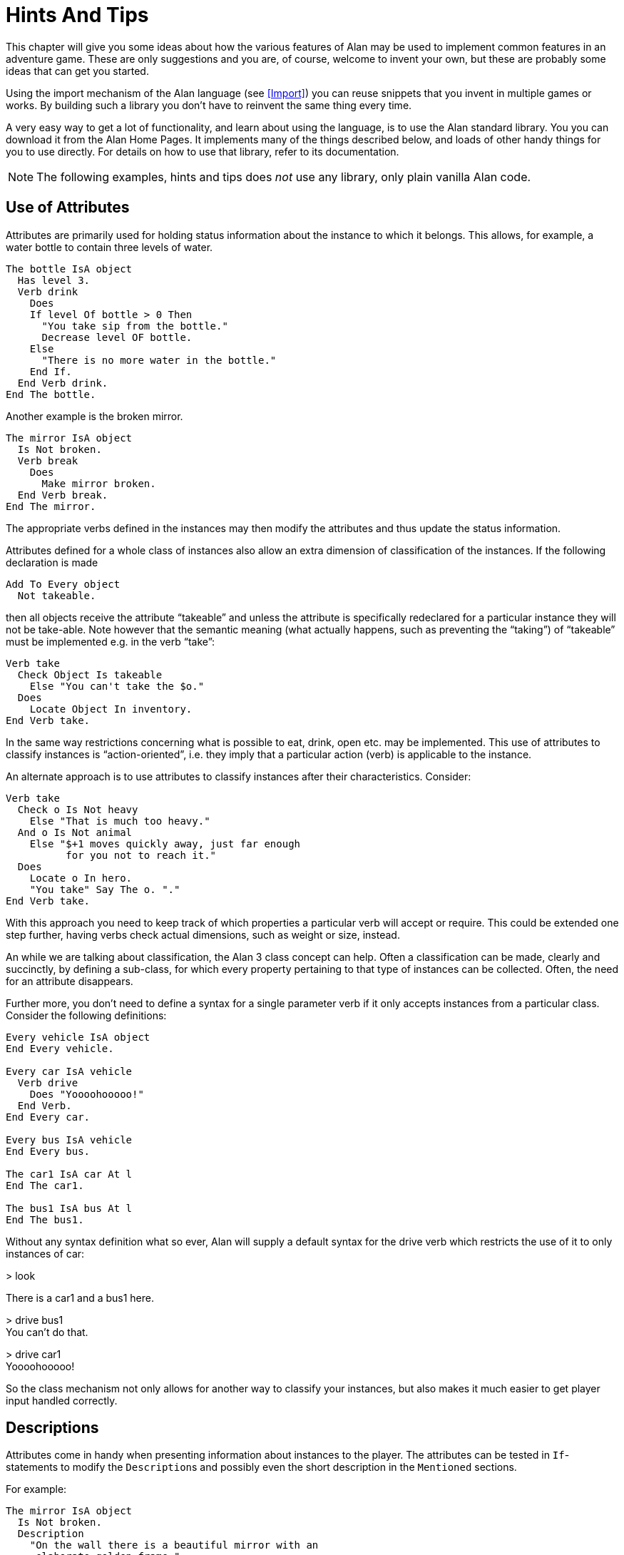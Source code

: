 = Hints And Tips

This chapter will give you some ideas about how the various features of Alan may be used to implement common features in an adventure game. These are only suggestions and you are, of course, welcome to invent your own, but these are probably some ideas that can get you started.

Using the import mechanism of the Alan language (see <<Import>>) you can reuse snippets that you invent in multiple games or works. By building such a library you don't have to reinvent the same thing every time.

A very easy way to get a lot of functionality, and learn about using the language, is to use the Alan standard library. You you can download it from the Alan Home Pages. It implements many of the things described below, and loads of other handy things for you to use directly. For details on how to use that library, refer to its documentation.



[NOTE]
================================================================================
The following examples, hints and tips does _not_ use any library, only plain vanilla Alan code.
================================================================================






== Use of Attributes

Attributes are primarily used for holding status information about the instance to which it belongs. This allows, for example, a water bottle to contain three levels of water.

[source,alan]
--------------------------------------------------------------------------------
The bottle IsA object
  Has level 3.
  Verb drink
    Does
    If level Of bottle > 0 Then
      "You take sip from the bottle."
      Decrease level OF bottle.
    Else
      "There is no more water in the bottle."
    End If.
  End Verb drink.
End The bottle.
--------------------------------------------------------------------------------

Another example is the broken mirror.

[source,alan]
--------------------------------------------------------------------------------
The mirror IsA object
  Is Not broken.
  Verb break
    Does
      Make mirror broken.
  End Verb break.
End The mirror.
--------------------------------------------------------------------------------

The appropriate verbs defined in the instances may then modify the attributes and thus update the status information.

Attributes defined for a whole class of instances also allow an extra dimension of classification of the instances. If the following declaration is made


[source,alan]
--------------------------------------------------------------------------------
Add To Every object
  Not takeable.
--------------------------------------------------------------------------------

then all objects receive the attribute "`takeable`" and unless the attribute is specifically redeclared for a particular instance they will not be take-able. Note however that the semantic meaning (what actually happens, such as preventing the "`taking`") of "`takeable`" must be implemented e.g. in the verb "`take`":

[source,alan]
--------------------------------------------------------------------------------
Verb take
  Check Object Is takeable
    Else "You can't take the $o."
  Does
    Locate Object In inventory.
End Verb take.
--------------------------------------------------------------------------------

In the same way restrictions concerning what is possible to eat, drink, open etc. may be implemented. This use of attributes to classify instances is "`action-oriented`", i.e. they imply that a particular action (verb) is applicable to the instance.

An alternate approach is to use attributes to classify instances after their characteristics. Consider:

[source,alan]
--------------------------------------------------------------------------------
Verb take
  Check o Is Not heavy
    Else "That is much too heavy."
  And o Is Not animal
    Else "$+1 moves quickly away, just far enough
          for you not to reach it."
  Does
    Locate o In hero.
    "You take" Say The o. "."
End Verb take.
--------------------------------------------------------------------------------


With this approach you need to keep track of which properties a particular verb will accept or require. This could be extended one step further, having verbs check actual dimensions, such as weight or size, instead.

An while we are talking about classification, the Alan 3 class concept can help. Often a classification can be made, clearly and succinctly, by defining a sub-class, for which every property pertaining to that type of instances can be collected. Often, the need for an attribute disappears.

Further more, you don't need to define a syntax for a single parameter verb if it only accepts instances from a particular class. Consider the following definitions:

[source,alan]
--------------------------------------------------------------------------------
Every vehicle IsA object
End Every vehicle.

Every car IsA vehicle
  Verb drive
    Does "Yoooohooooo!"
  End Verb.
End Every car.

Every bus IsA vehicle
End Every bus.

The car1 IsA car At l
End The car1.

The bus1 IsA bus At l
End The bus1.
--------------------------------------------------------------------------------


Without any syntax definition what so ever, Alan will supply a default syntax for the drive verb which restricts the use of it to only instances of car:


[EXAMPLE,role="gametranscript"]
================================================================================
&gt; look

There is a car1 and a bus1 here.

&gt; drive bus1 +
You can't do that.

&gt; drive car1 +
Yoooohooooo!
================================================================================



So the class mechanism not only allows for another way to classify your instances, but also makes it much easier to get player input handled correctly.



== Descriptions

Attributes come in handy when presenting information about instances to the player. The attributes can be tested in `If`-statements to modify the ``Description``s and possibly even the short description in the `Mentioned` sections.

For example:

[source,alan]
--------------------------------------------------------------------------------
The mirror IsA object
  Is Not broken.
  Description
    "On the wall there is a beautiful mirror with an
     elaborate golden frame."
    If mirror Is broken Then
      "Some moron has broken the glass in it."
    End If.
  Verb break
    Does
      Make mirror broken.
  End Verb break.
End The mirror.
--------------------------------------------------------------------------------


If you also use this feature with the short descriptions will make the adventure feel a bit more consistent.

[source,alan]
--------------------------------------------------------------------------------
The bottle IsA object
  Has level 3.
  Article ""
  Mentioned
    If level Of bottle > 0 Then
      "a bottle of water"
    Else
      "an empty bottle"
    End IF.
End The bottle.
--------------------------------------------------------------------------------



If the bottle had level 0 and was in the hero's container, this would result in


[EXAMPLE,role="gametranscript"]
================================================================================
&gt; inventory +
You are carrying an empty bottle.
================================================================================





== Common Verbs

As your library of adventures grow you will find that some verbs are often needed, and always function the same way. Examples are "`take`", "`drop`", "`invent`", "`look`", "`quit`" and so on. It is advisable to put them in a file which may then be imported into your games. See <<Import>> about the import mechanism. The files may then containing these common verbs as well as their syntax definitions and any synonyms. Attributes needed for these particular verbs could also be placed in a default attribute declaration in this file.

All your adventures may then import this file (or files), making these features immediately accessible when you start a new adventure. All that this takes is some thought as to what names to use for the attributes as discussed in <<Use of Attributes>>.

And of course there is already an extensive library available from the Alan website, http://www.alanif.se/[www.alanif.se^]. It also includes a lot of other features common to most adventure games.



== Distant Events

An effect of the feature that output is not visible unless the hero is present, is that the description of an event might not always be presented to the player.

[source,alan]
--------------------------------------------------------------------------------
Event explosion
  "A gigantic explosion fills the whole room with smoke
   and dust. Your ears ring from the loud noise. After
   a while cracks start to show in the ceiling,
   widening fast, stones and debris falling in
   increasing size and numbers until finally the
   complete roof falls down from the heavy explosion."
  Make Location destroyed.
End Event.
--------------------------------------------------------------------------------

If the hero isn't at the location where the event is executed, he will never know anything about what has happened. The solution is to create an event that goes of where the hero is.

--------------------------------------------------------------------------------
Event distant_explosion
  "Somewhere far away you can hear an explosion."
End Event.
...
If Hero Nearby Then
  Schedule distant_explosion At Hero After 0.
...
--------------------------------------------------------------------------------




== Doors

A common feature in adventure games is the closed door. Here's one way implement it:

[source,alan]
--------------------------------------------------------------------------------
The treasury_door IsA object At hallway
  Name treasury door
  Is Not open.
  Verb open
    Does
      Make treasury_door open.
      Make hallway_door open.
  End Verb open.
End The treasury_door.

The hallway IsA location
  Exit east To treasury
    Check treasury_door Is open
      Else "The door to the treasury is closed."
  End Exit.
End The hallway.

The hallway_door IsA object At treasury
  Name hallway door
  Is Not open.
  Verb open
    Does
      Make treasury_door open.
      Make hallway_door open.
  End Verb open.
End The hallway_door.

The treasury IsA location
  Exit west TO hallway
    Check hallway_door Is open
      Else "The door to the hallway is closed."
  End Exit.
End The treasury.
--------------------------------------------------------------------------------


Note that we need two doors, one at each location, but they are synchronised by always making them both opened or closed at the same time. The check in the ``Exit``s makes sure that the hero cannot pass through a closed door.



== Questions and Answers

Sometimes it may be necessary to ask the player for an answer to some question. One example is if you want to confirm an action. The following example delineates one simple way to do this, which could be adopted for various circumstances.

[source,alan]
--------------------------------------------------------------------------------
The hero IsA actor
  Is Not quitting.
End The hero.

Syntax
  'quit' = 'quit'.
  yes = yes.

Synonyms
  y = yes.
  q = 'quit'.

Verb 'quit'
  Does "Do you really want to give up?
        Type 'yes' to quit, or to carry on just
        type your next command."
  Make hero quitting.
  Schedule unquit After 1.
End Verb 'quit'.

Verb yes
  Check hero Is quitting
    Else "That does not seem to answer any question."
  Does Quit.
End Verb yes.

Event unquit
  Make hero Not quitting.
End Event unquit.
--------------------------------------------------------------------------------




== Actors

Actors are vital components to make a story dynamic. They move around and act according to their scripts. To make the player aware of the other actor's actions they need to be described. This must be done so that the player always get the correct perspective on the actions of the actors.

A way to ensure this is to rely on the fact that output statements are not shown unless the hero is at the location where the output is taking place. This means that for every actor action, especially movement, you need to first describe the actions, then let the actor perform them and, finally, possibly describe the effects.

An example is the movement of an actor from one location to another. In this case the step could look something like

[source,alan]
--------------------------------------------------------------------------------
"Charlie Chaplin goes down the stairs to the hallway."
Locate charlie_chaplin At hallway.
"Charlie Chaplin comes down the stairs and
 leaves the house through the front door."
Locate charlie_chaplin At outside_house.
"Charlie Chaplin comes out from the nearest house."
--------------------------------------------------------------------------------

An actor is described, for example, when a location is entered or as the result of a *Look,* in the same way as objects are. This means that a good idea is to include the description of an actor's activities in the description of him. One way to do this would be to use attributes to keep track of the actors state and test these in the description clause.

[source,alan]
--------------------------------------------------------------------------------
The george IsA actor
  Name George Formby
  Is
    Not cleaning_windows.
    Not tuning.
  Description
    If george Is cleaning_windows Then
      "George Formby is here cleaning windows."
    ElsIf george Is tuning Then
      "George Formby is tuning his ukelele."
    Else
      "George Formby is here."
    End If.
...
--------------------------------------------------------------------------------

Although quite feasible, this is a bit tedious. As, at least a part of, the state is indicated by the script the actor is executing, this could be used to avoid the potentially large `If`-chain. The optional descriptions tied to each script will be executed instead of the main description when the actor is following that script. So this would allow us to simplify to:

[source,alan]
--------------------------------------------------------------------------------
The george IsA actor
  Name George Formby
  Description
    "George Formby is here."
  Script cleaning.
    Description
      "George Formby is here cleaning windows."
    Step
      ...
  Script tuning.
    Description
      "George Formby is tuning his ukelele."
    Step
      ...
...
--------------------------------------------------------------------------------

This makes it easier to keep track of what an actor is doing. Another hint here is to describe the change in an actor's activities at the same time as executing the `Use` statement, like

Event start_cleaning +
Use Script cleaning For george. +
"All of a sudden, George starts to clean the windows." +
End Event.

This makes the descriptions of changes to be shown when it takes place and the description of the actor is always consistent. You can, of course, still have attributes describing the actor's state to customize the description of the actor on an even more detailed level, but it generally suffices to describe an actor in terms of what script he is executing.



== Vehicles

The current version of Alan does not support actors being inside containers or inside other actors, which could be a straight forward way to implement vehicles. However, as the reader/player does not need to know how the output is generated we can use a location and a row of events to substitute for the vehicle.

Let's start with the geography:

[source,alan]
--------------------------------------------------------------------------------
The garage IsA location
End The garage.

The parking_lot IsA location Name 'Large Parking Lot'
End The parking_lot.
--------------------------------------------------------------------------------

Then we need the actual car:

[source,alan]
--------------------------------------------------------------------------------
The car IsA object Name little red sporty ferrari Name car
  At garage
  Is Not running.
  Has position 0.

  Verb enter
    Does
      Locate hero At inside_car.
  End Verb enter.

End The car.
--------------------------------------------------------------------------------

We also need a description of the inside of it. We will use another location for this:

[source,alan]
--------------------------------------------------------------------------------
The inside_car IsA location Name 'Inside the Ferrari'
  Description
    "This sporty little red vehicle can really take you
     places..."
  Exit out TO inside_car
    Check car Is Not running
      Else "I think you should stop the car before getting
            out..."
    Does
      Depending On position Of car
        = 0 Then Locate hero At garage.
        = 1 Then Locate hero At parking_lot.
        --- Etc.
    End Depend.
  End Exit.

  Verb drive
    Check car Is Not running
      Else "You are already driving it!"
    Does
      Make car running.
      If car At garage Then Schedule drive_to_parking After 0.
      Else Schedule drive_to_garage After 0.
      End If.
  End Verb drive.

  Verb park
    Check car Is running
      Else "You are not driving it!"
    Does
      "You slow to a stop and turn the engine off."
      Make car Not running.
      Cancel drive_to_parking. Cancel drive_to_garage.
  End Verb park.

End The inside_car.
--------------------------------------------------------------------------------


We must make sure that the player can just say "`drive`" and "`park`" by defining the syntax for those single word commands:

[source,alan]
--------------------------------------------------------------------------------
Syntax drive = drive.
Syntax park = park.
--------------------------------------------------------------------------------

You can also see from the code above that there are (at least) two events that need to be defined too. They handle the movement of the car from one place to another:

[source,alan]
--------------------------------------------------------------------------------
Event drive_to_parking
  "You drive out from your garage and approach a large
   parking lot."
  Set position Of car To 1.
  Locate car At parking_lot.
  Schedule drive_to_garage After 1.
End Event drive_to_parking.

Event drive_to_garage
  "You drive out from the parking lot and approach your own
   garage."
  Set position Of car To 0.
  Locate car At garage.
  Schedule drive_to_parking After 1.
End Event drive_to_garage.
--------------------------------------------------------------------------------

The main idea is that the player/reader is inside the car, and the events are executed at this location thus emulating movement.

There is a multitude of solutions for this problem. One possibility is to exchange the car object for an actor and the events for script steps. However, in this solution the car object is not where the hero is (`inside_car`) so the output from the scripts for the car will not automatically be shown to the player. There are (at least) two different ways to deal with this (one involving attributes, the other involving an extra object), but the solutions are left as an exercise to the reader!

As Alan allows nesting locations (locating a location at another as if it was an object or actor), yet another solution would be to actually move the car location between the garage and the parking lot.

Sincere thanks go to Walt (sandsquish@aol.com) for inspiring communication that brought this example to life.



== Floating Objects

Floating objects is a term used for objects that are available everywhere, or at least at many places. Usually they are available wherever the hero is, and we want to avoid creating duplicate objects, so in a way we make them float along with the hero, or some other actor, instead.



=== Body Parts

One example of floating objects is the various parts of the hero's body.

To create floating objects you can use a particular feature of entities, namely the fact that they are always located where the hero is. Such an entity can of course have the container property to allow it to contain a number of other instances.

So to have the hero's body parts available wherever the hero goes you can use:

[source,alan]
--------------------------------------------------------------------------------
The body_parts IsA entity
  Container
End The body_parts.

The right_arm IsA object Name right arm In body_parts ...
The head IsA object Name head In body_parts ...
--------------------------------------------------------------------------------


Using entity containers is also a simple way to create other compartments on the hero, such as a belt.

[source,alan]
--------------------------------------------------------------------------------
The belt IsA entity
  Container
    Header
      If Count In hero > 0 Then "and"
      Else "but" End If.
        "in your belt you have"
      Else
        ""
End The belt.
--------------------------------------------------------------------------------

You can combine that with the following definitions of the hero and the 'invent' verb:

[source,alan]
--------------------------------------------------------------------------------
The hero IsA actor
  Container
    Header "You are carrying"
    Else "You are empty-handed"
      If Count In belt = 0 Then "." End If.
End The hero.

Verb invent
  Does
    List hero.
    List belt.
End Verb invent.
--------------------------------------------------------------------------------

And the following output could result:

[EXAMPLE,role="gametranscript"]
================================================================================
&gt; invent +
You are empty-handed but in your belt you have a knife.
================================================================================



[NOTE]
================================================================================
The example use the count aggregate to see if the other container is empty or not, and select appropriate output depending on that.
================================================================================



=== Outdoors and Indoors

Another example of floating objects are semi-abstract objects like the air, the ground and walls. Some of these also have the extra complexity that they should be available only under certain conditions.

Of course, you would not want outdoor things to be available when you are indoors. To solve this, simply create yet another container object where we can store the outdoor things when they should not be accessible and place it where the hero can never be. Now we only need to make sure that the objects are transferred between the two storages:

[source,alan]
--------------------------------------------------------------------------------
The outdoor_things IsA entity
  Container
End The outdoor_things.

The outdoor_things_storage IsA object At limbo
  Container
End The outdoor_things_storage.

The air IsA object In outdoor_things_storage ...
The sky IsA object In outdoor_things_storage ...

When location Of hero Is outdoors =>
  Empty outdoor_things_storage In outdoor_things.
When location Of hero Is Not outdoors =>
  Empty outdoor_things In outdoor_things_storage.
--------------------------------------------------------------------------------


You need to add the boolean attribute `outdoors` to every location to the make the rules work, of course.

And Voilà, every time the hero arrives at an outdoor location he will find the air and the sky. And every time he enters a location that has the attribute `outdoors` set to false he will not find them available.

Well, perhaps he would like to have the air available indoors too, but that is left as an exercise for the reader!


[NOTE]
================================================================================
An alternative to the location attribute, is to use classes. Define an outdoor_location class and an indoor_location class. Then inherit as appropriate, and the rules could instead look like:
================================================================================



[source,alan]
--------------------------------------------------------------------------------
When location Of hero IsA outdoors_location => ...
When location Of hero IsA indoors_location => ...
--------------------------------------------------------------------------------



=== Nested Locations as a Solution

Yet another option would be to make use of the ((nested locations)) feature. Put all your outdoor locations in a outdoor location where the outdoor_storage entity is also present (this is just a hint):

[source,alan]
--------------------------------------------------------------------------------
The outdoor_region IsA location
End The outdoor_region.

The park IsA location At outdoor_region
End The park.
--------------------------------------------------------------------------------


Then the outdoor items can stay at this "`region`" location, no need for rules or extra containers.



== Darkness and Light Sources

A very common puzzle in old time adventures (so much so that it has possibly been exploited beyond its potential) is the problem of dark locations and finding a source of light.

Darkness and light sources can be implemented in Alan in different ways. Again we basically have the choice between attributes and classes. The solutions are both general and rather similar so we will have a look at the solution using attributes and leave the other solution to the reader. (A good exercise to really understand the Alan class concept, so please take a stab at it. If you want to have a look at one solution, you can study the Alan standard library, which uses classes to implement light sources.)

First we need an attribute that all objects have. We know we only need to consider objects because light sources need to be transported by the player, so they can not just be anywhere, like entities.

[source,alan]
--------------------------------------------------------------------------------
Add To Every object
  Is
    Not lightsource.
End Add To.
--------------------------------------------------------------------------------


This ensures that all objects have the boolean (true/false valued) attribute `lightsource` with the default not being a light source. Any object that provides light need to explicitly state that they are instead. For some instances this attribute might change value dynamically, e.g. when the lamp is lit and extinguished.

Locations then must declare themselves as lit or not:

[source,alan]
--------------------------------------------------------------------------------
Add To Every location
  Is lit.
End Add To.
--------------------------------------------------------------------------------

Here we assume most locations are lit, dark locations need to declare themselves `Not lit`.

We can now count the number of instances at the current location having the attribute `lightsource` set and if there are one or more there is some light provided. So, the `look` verb could be reworked to:

[source,alan]
--------------------------------------------------------------------------------
Verb 'look'
  Check Current Location Is lit
    Or Count IsA object, Is lightsource, Here > 0
  Else
    "You cannot see anything without any light."
  Does
    Look.
End Verb.
--------------------------------------------------------------------------------


The check of the `look` verb now checks the current locations need for light and then counts instances of object, that are light sources and present, to see if there is light.

Of course, we must also modify the dark locations so that they don't display their descriptions upon entrance. This is easy to do using another addition to every location, a description check, similar to the check in the `look` verb:

[source,alan]
--------------------------------------------------------------------------------
Add To Every location
  Description
  Check Current Location Is lit
    Or Count IsA object, Is lightsource, Here > 0
  Else
    "You cannot see anything without any light."
End Add To.
--------------------------------------------------------------------------------





== Distant & Imaginary Objects

Sometimes you need to make it possible for the player to refer to things either far away, that are not really objects or that may be at many places at once. Examples of these are a distant mountain that may be examined through a set of binoculars, the melody in "`whistle the melody`", and water or walls. One way of handling this is to use entities, since they are "`everywhere`". But sometimes you need better control over when they are available and when not.



=== A Mountain

For objects that need to be visible from a distance, the easiest method is to introduce a '`shadow object`'. This is a second object acting on behalf of, or representing, the distant object at the locations where it should be possible to refer to it. For example:

[source,alan]
--------------------------------------------------------------------------------
The hills IsA location
  :
End The hills.

The mountain IsA object At hills
  :
End The mountain.

The scenic_vista IsA location Name Scenic Vista
End The scenic_vista.

The shadow_mountain IsA object AT scenic_vista
  Name distant mountain
  Description
    "Far in the distance you can see the Pebbly
     Mountain raising towards the sky."
End The shadow_mountain.
--------------------------------------------------------------------------------



This would allow for example at scenic_vista:


[EXAMPLE,role="gametranscript"]
================================================================================
*Scenic Vista.* +
Far in the distance you can see the Pebbly Mountain raising +
towards the sky. +

&gt; look at mountain through the binoculars +
...
================================================================================



If the mountain must be visible and possible to manipulate from a number of locations, you might implement one shadow object for each location, but this might become a bit tedious if they are many. If they are identical you can use a simple rule like the following:

[source,alan]
--------------------------------------------------------------------------------
When hero At scenic_vista Or hero At hill_road =>
  Locate shadow_mountain At hero.
--------------------------------------------------------------------------------

This will ensure that whenever the hero moves to any of the places from where the mountain is visible, the `shadow_mountain` is sure to follow. However, as the rules are executed _after_ the hero already has moved, a better strategy might be to make the `shadow_mountain` '`silent`', i.e. to have no description. Instead, the description of it should then be embedded in the description of the adjacent locations. Yet, another possibility would be to move the pseudo-object around using statements in the exits, like

[source,alan]
--------------------------------------------------------------------------------
The scenic_vista IsA location Name Scenic Vista
  Exit east To path
    Does
      Locate shadow_mountain At path.
  End Exit east.
End The scenic_vista.
--------------------------------------------------------------------------------

Regardless of which of these strategies you chose, you need to take care that the shadow object is not present when the real object is. In this particular case, it should not be moved to the hills.



=== The Melody

To allow the player to 'whistle the melody' for example, there are two different tactics that can be applied. One choice is to make the melody an `entity` (or some subclass thereof that you have defined), because, as we have seen, those can be manipulated from everywhere:

[source,alan]
--------------------------------------------------------------------------------
The melody IsA entity ...
Syntax 'whistle' = 'whistle' (m) ...
--------------------------------------------------------------------------------

The other route would be to make it an actual `object`. In this case the syntax for the whistle verb would need to indicate omnipotence, meaning that the player can refer to instances (even those inheriting from `object`) to be used as parameters even from afar.

[source,alan]
--------------------------------------------------------------------------------
The melody IsA object ...
Syntax 'whistle' = 'whistle' (m)! ...
--------------------------------------------------------------------------------

The melody then does not have to be reachable, near or even be at any location at all, for the player to be able to refer to it.

In both cases you would most likely need to restrict the parameters for the syntax so that the player can't 'whistle the chair'. Which of the two strategies you would chose greatly depends on things like:

* are there many things that this applies to (many 'melodies', perhaps)?
* should the player be able to manipulate this instance in other ways?
* do you need many different entities for various purposes?


== Using Events as Functions

................................................................................
<to be supplied>
................................................................................



== Structure

A good thing to do when designing an interactive fiction story is to separate the geography from the story. In Alan, you can use the import facility to structure your Alan source. One approach could be to place the description of each location in a separate file together with any objects that could be considered part of the scenery or at least is not only a tool in a puzzle. These files can then be included in a '`map`' file, which in turn is included by the top-level file.

The story line can be divided into files too, one for each `scene`. A scene being comments describing the important things that are suppose to happen, any prerequisites and objects, events, rules etc. which are specific for this part of the story.

This strategy will both give you a better structure of your adventure as well as help you design a better story, much like the storyboarding technique used in making movies or plays.



== Debugging

Occasionally your Alan code is flawed and you really can't understand what is actually happening. To aid in discovering which part of your code is run when, the interpreter Arun incorporates some features for debugging. There are a few debugging switches available when starting the interpreter from the command line:


// FIXME: Find a way to style option on the left in bold.
................................................................................
-c       Log the commands input by the player
-l       Log a complete transcript of the game
-t<n>    Enable trace mode (<n> = level 1,2,3 or 4)
-d       Start the* debugger
................................................................................


[NOTE]
================================================================================
None of the above switches can be used unless the adventure was compiled with the debug option set (see <<Options>>).
================================================================================



=== Command Logs and Game Transcripts

For various purposes, such as debugging, an actual log of the player commands can be handy. Such a log is created if the option `-c` is given to the interpreter when starting a game. The log files are created in the directory, which was current when the interpreter was started, the name of the log file will begin with the game name and have the extension *.log*.

A command log can on some systems be used as input to the interpreter, and thus automate the execution of the exact player experience.

You can only activate one of the logs in a single session.



=== Interpreter and Instruction Trace

Trace mode can also act as an aid in debugging. Level 1 will print information about every invocation of the instruction interpreter, making it easier to see which parts of the code are being executed.

Trace level 2, single instruction trace, will also trace every single Acode instruction. The Acode is based on a stack machine but single instruction trace will not show all stack operations. Level 3 shows the execution of these also. Level 4 dumps the content of the stack for every instruction.



=== Debug mode

Finally, and usually most useful, there is the debug mode. If the interpreter is started with this option, it will execute the start up sequence and then prompt for a debug command with


// FIXME: The actual prompt is "adbg>" !!!!
abug>
[EXAMPLE,role="gametranscript"]
================================================================================
abug&gt;
================================================================================



=== Using the Debugger

Abug may also be entered during the execution of an adventure. To do this you issue the single player command (type it at the game prompt)


[EXAMPLE,role="gametranscript"]
================================================================================
&gt; debug
================================================================================



The game must have been compiled with the debug option or the command will be sent to the game which probably does not recognize it.

Typing a question mark or '`help`' in response to the debug prompt will give a brief listing of the commands available in Abug:


// FIXME: Current ADBG Help has changed slightly.
................................................................................
break [file:[n]]   -- set breakpoint at source line [n] in [file]
delete [file:[n]]  -- delete breakpoint at source line [n] in [file]
files              -- list source files
events             -- show events
classes            -- show class hierarchy
instances [n]      -- show instance(s)
objects [n]        -- show instance(s) that are objects
actors [n]         -- show instance(s) that are actors
locations [n]      -- show instances that are locations
trace ('source'|'section'|'instruction'|'push'|'stack')
                   -- toggle various traces
next               -- execute to next source line
go                 -- go another player turn
exit               -- exit debug mode and return to game, enter again using 'debug' as input
x                  -- d:o
quit               -- quit game
................................................................................


[NOTE]
================================================================================
Any command may be abbreviated as long as it is unambiguous. Typing 'b' for 'break' will work, for example.
================================================================================



The display commands, `actors`, `locations`, `objects` and `events`, may optionally be followed by a number. Abug will then display detailed information about the entity requested, such as values of attributes, its present location etc. Currently there is no way to modify anything using Abug.

You can run the adventure to the next source line by using the `next` command. If the source file is available, the interpreter will also show the source line.

Breakpoints can be set on a source line. Enter the `break` command followed by the number of the source line. Alan allows the source to be separated into multiple files, so the interpreter always indicate which file the source line is in, e.g. when hitting a breakpoint or stepping to the next source line. When setting a breakpoint the current file is always assumed. You can currently set a breakpoint in another source file by preceding the line number with the file name delimited by a colon.

Breakpoints can be deleted. The `delete` command without a line number will remove any breakpoint at the current line. You can specify which breakpoint to delete by giving the line number (and optionally the file name).


[NOTE]
================================================================================
The debugger knows on which source lines it is possible to place a breakpoint. If you attempt to put a breakpoint at some line where it is not possible, it will attempt to place one a line which is numerically higher but as close a possible. This will sometimes cause a breakpoint to be placed in a context that will not be what you expected.
================================================================================



The trace command and its options corresponds to the types of traces described in the section on <<Command Logs and Game Transcripts,_Command Logs and Game Transcripts_>> above.

Wherever different output styles are available, e.g. in GLK based interpreters like WinArun, the Alan debugger tries to use them to distinguish the debugger output from the output of your game by using the pre-formatted style (see the section on styles in <<Output Statements>>).

// FIXME: The transcript styling mentioned in the next paragraph isn't applied
//        in the actual transcript of the book; will need to work out manually
//        what should be what.

The following is a short excerpt from a debugging session (user input in italics, game input/output in bold face):


// FIXME: Styles for player input, etc.
................................................................................
<Arun, Adventure Interpreter version 3.0beta1 (2010-12-19 16:26:05)>

<Version of 'saviour.a3c' is 3.0beta1>

<Hmm, this is a little-endian machine, fixing byte ordering.... OK.>

<Hi! This is Alan interactive fiction interpreter Arun, version

3.0beta1 !>

adbg> _n_

adbg: Stepping to saviour.alan:1346

<01346>: "$pWelcome to the game of SAVIOUR!$pIn this game your mission

adbg> _n_

Welcome to the game of SAVIOUR!

<<Game output deleted for breivity>>

adbg: Stepping to saviour.alan:1354

<01354>: Show 'logo.png'.

adbg> _n_

adbg: Stepping to saviour.alan:1355

<01355>: "$iVisit the Alan Home Pages at:"

adbg> _break 1357_

Line 1357 not available, breakpoint instead set at saviour.alan:1358

<01358>: Visits 2.

adbg> _g_

Visit the Alan Home Pages at:

http://www.alanif.se

adbg: Breakpoint hit at saviour.alan:1358

<01358>: Visits 2.

adbg> _n_

Outside The Tall Building

adbg: Stepping to saviour.alan:318

<00318>: "To the north is a tall ancient building with a large entrance.

adbg> _n_

To the north is a tall ancient building with a large entrance. On the top there is a clock tower. Most of the windows in the building are broken, and a sign with three oval objects are hanging lose from the wall.

*> _north_*

adbg: Stepping to saviour.alan:325

<00325>: Score 5.

adbg> _?_

Alan 3.0beta1 -- Adventure Language System (2010-12-19 16:26)

ADBG Commands (can be abbreviated):

help -- this help

? -- d:o

break [file:[n]] -- set breakpoint at source line [n] in [file]

delete [file:[n]] -- delete breakpoint at source line [n] in [file]

files -- list source files

events -- show events

classes -- show class hierarchy

instances [n] -- show instance(s)

objects [n] -- show instance(s) that are objects

actors [n] -- show instance(s) that are actors

locations [n] -- show instances that are locations

trace ('source'|'section'|'instruction'|'push'|'stack')

-- toggle various traces

next -- execute to next source line

go -- go another player turn

exit -- exit to game, enter 'debug' to get back

x -- d:o

quit -- quit game

adbg> _trace section_

Section trace on.

adbg> _n_

<EXIT north[1] from Outside The Tall Building[4], Moving:>

<ENTERED in class entity[1] is empty>

<ENTERED in class location[2] is empty>

<ENTERED in instance Hall[5] is empty>

Hall

adbg: Stepping to saviour.alan:332

<00332>: "Inside the entrance is a hallway full of dust and pieces of

adbg> _instances_

Instances:

1: #nowhere

2: pseudowords (container), at #nowhere [1]

3: nowhere

4: Outside The Tall Building

5: Hall

6: door, at Hall [5]

7: Stairs

8: cellar

9: rats, at cellar [8]

10: store

11: spool of computer tape, at store [10]

12: First Floor

13: old book, at First Floor [12]

<<list abbreviated>>

adbg> _instance 13_

The old book [13] IsA object[4]

Location: at First Floor [12]

Attributes:

Takeable[2] = 1

Readable[3] = 1

openable[4] = 0

startable[5] = 0

examinable[6] = 1

adbg> _g_

Inside the entrance is a hallway full of dust and pieces of the

ceiling has fallen to the floor. At the west end is a staircase, and to the south is the exit. To the east is a folding door. It is closed.

*> _west_*

<EXIT west[3] from Hall[5], Moving:>

<ENTERED in class entity[1] is empty>

<ENTERED in class location[2] is empty>

<ENTERED in instance Stairs[7] is empty>

Stairs

You are at the landing of an old staircase. It seem steady enough to walk in, but be careful if you are going to use it. There is a passage leading up, and another leading down into a dark cellar. To the east is the hallway. A strange smell emerges from below.

*> _up_*

<EXIT up[5] from Stairs[7], Moving:>

<ENTERED in class entity[1] is empty>

<ENTERED in class location[2] is empty>

<ENTERED in instance First Floor[12] is empty>

First Floor

The landing on the first floor is as dirty as all the others. Meters and meters of old cables are laying around, leading into a room to the east. The stairs leads up and down. They still seem alright. Through the dirty windows the barren field outside the building can be seen. Almost completely covered by dust, there is an old book laying on the floor here.

*> _take book and read it_*

<VERB 21, in parameter object(#1)=old book[13], inherited from object[4], CHECK:>

<VERB 21, in parameter object(#1)=old book[13], inherited from object[4], DOES:>

Taken.

<VERB 5, in parameter object(#1)=old book[13], inherited from object[4], CHECK:>

<VERB 5, in parameter object(#1)=old book[13], DOES:>

As you carefully try to open the book it falls apart into dust and falls

to the floor through your fingers.

*> _debug_*

adbg> instance 13

The old book [13] IsA object[4]

Location: at nowhere [3]

Attributes:

Takeable[2] = 1

Readable[3] = 1

openable[4] = 0

startable[5] = 0

examinable[6] = 1

adbg> _trace instruction_

Single instruction trace on.

adbg> _n_

*> _north_*

++++++++++++++++++++++++++++++++++++++++++++++++++

1dbd: PRINT 10037, 22 "You can't go that way."

1dbe: RETURN

--------------------------------------------------

*> _west_*

++++++++++++++++++++++++++++++++++++++++++++++++++

1dbd: PRINT 10037, 22 "You can't go that way."

1dbe: RETURN

--------------------------------------------------

*> _east_*

<EXIT east[2] from First Floor[12], Moving:>

<ENTERED in class entity[1] is empty>

<ENTERED in class location[2] is empty>

<ENTERED in instance office[14] is empty>

++++++++++++++++++++++++++++++++++++++++++++++++++

e82: LINE 0, 0

e85: PRINT 3479, 6 "Office"

e86: RETURN

--------------------------------------------------

++++++++++++++++++++++++++++++++++++++++++++++++++

e89: LINE 0, 598

adbg: Stepping to saviour.alan:598

<00598>: "In front of you is a deserted office area. Desks and chairs

adbg> _g_

e8c: PRINT 3485, 404 "In front of you is a deserted office area. Desks and chairs are piled up in one corner. The ventilation system has partly fallen to the floor, tearing part of the ceiling down with it. Under the twisted tubing a couple of old coffee makers are crushed to pieces. One shelf, having some kind of lettering, no longer readable, is thrown to one side, and another is still standing in a corner, full of dust."

e8d: RETURN

--------------------------------------------------

++++++++++++++++++++++++++++++++++++++++++++++++++

ec3: LINE 0, 616

ec6: ATTRIBUTE 15, 17 =0

ec7: NOT FALSE =TRUE

ec8: IF TRUE

ecb: LINE 0, 617

ece: PRINT 3711, 43 " There is a ladder laying on the floor here."

ecf: ELSE

:

ee1: RETURN

--------------------------------------------------

*> _look_*

<VERB 19, GLOBAL, DOES:>

++++++++++++++++++++++++++++++++++++++++++++++++++

71c: LINE 0, 199

71d: LOOK

++++++++++++++++++++++++++++++++++++++++++++++++++

e82: LINE 0, 0

e85: PRINT 3479, 6 "Office"

e86: RETURN

--------------------------------------------------

++++++++++++++++++++++++++++++++++++++++++++++++++

e89: LINE 0, 598

e8c: PRINT 3485, 404 "In front of you is a deserted office area. Desks and chairs are piled up in one corner. The ventilation system has partly fallen to the floor, tearing part of the ceiling down with it. Under the twisted tubing a couple of old coffee makers are crushed to pieces. One shelf, having some kind of lettering, no longer readable, is thrown to one side, and another is still standing in a corner, full of dust."

e8d: RETURN

--------------------------------------------------

++++++++++++++++++++++++++++++++++++++++++++++++++

ec3: LINE 0, 616

ec6: ATTRIBUTE 15, 17 =0

ec7: NOT FALSE =TRUE

ec8: IF TRUE

ecb: LINE 0, 617

ece: PRINT 3711, 43 " There is a ladder laying on the floor here."

ecf: ELSE

:

ee1: RETURN

--------------------------------------------------

71e: RETURN

--------------------------------------------------

*> _q_*
................................................................................


In the instruction trace, lines of '`+`' characters indicates the start of interpretation, thus they can be present inside other single step traces (like the `Look` in the example above). Lines of dashes, indicates the return from one such level of interpretation.

